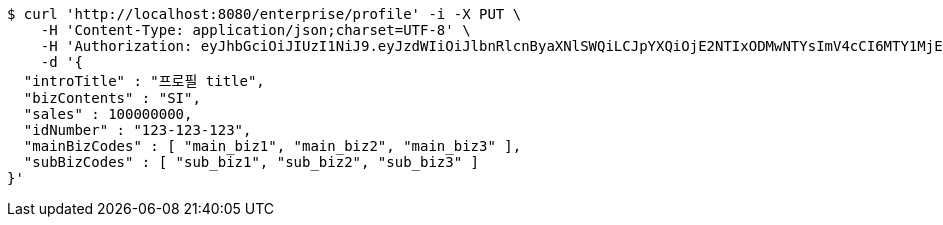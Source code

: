 [source,bash]
----
$ curl 'http://localhost:8080/enterprise/profile' -i -X PUT \
    -H 'Content-Type: application/json;charset=UTF-8' \
    -H 'Authorization: eyJhbGciOiJIUzI1NiJ9.eyJzdWIiOiJlbnRlcnByaXNlSWQiLCJpYXQiOjE2NTIxODMwNTYsImV4cCI6MTY1MjE4MzE0M30.SDek0_mfroR9n9WWQ4KC0RMBhneAbpdJjADpcf_3VbY' \
    -d '{
  "introTitle" : "프로필 title",
  "bizContents" : "SI",
  "sales" : 100000000,
  "idNumber" : "123-123-123",
  "mainBizCodes" : [ "main_biz1", "main_biz2", "main_biz3" ],
  "subBizCodes" : [ "sub_biz1", "sub_biz2", "sub_biz3" ]
}'
----